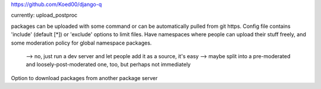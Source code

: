 

https://github.com/Koed00/django-q

currently: upload_postproc

packages can be uploaded with some command or can be automatically pulled from git https.
Config file contains 'include' (default [*]) or 'exclude' options to limit files.
Have namespaces where people can upload their stuff freely, and some moderation policy for global namespace packages.
    --> no, just run a dev server and let people add it as a source, it's easy
    --> maybe split into a pre-moderated and loosely-post-moderated one, too, but perhaps not immediately
Option to download packages from another package server


